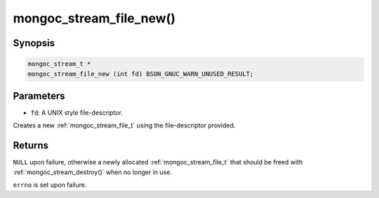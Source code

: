 .. _mongoc_stream_file_new:

mongoc_stream_file_new()
========================

Synopsis
--------

.. code-block:: c

  mongoc_stream_t *
  mongoc_stream_file_new (int fd) BSON_GNUC_WARN_UNUSED_RESULT;

Parameters
----------

* ``fd``: A UNIX style file-descriptor.

Creates a new :ref:`mongoc_stream_file_t` using the file-descriptor provided.

Returns
-------

``NULL`` upon failure, otherwise a newly allocated :ref:`mongoc_stream_file_t` that should be freed with :ref:`mongoc_stream_destroy()` when no longer in use.

``errno`` is set upon failure.

